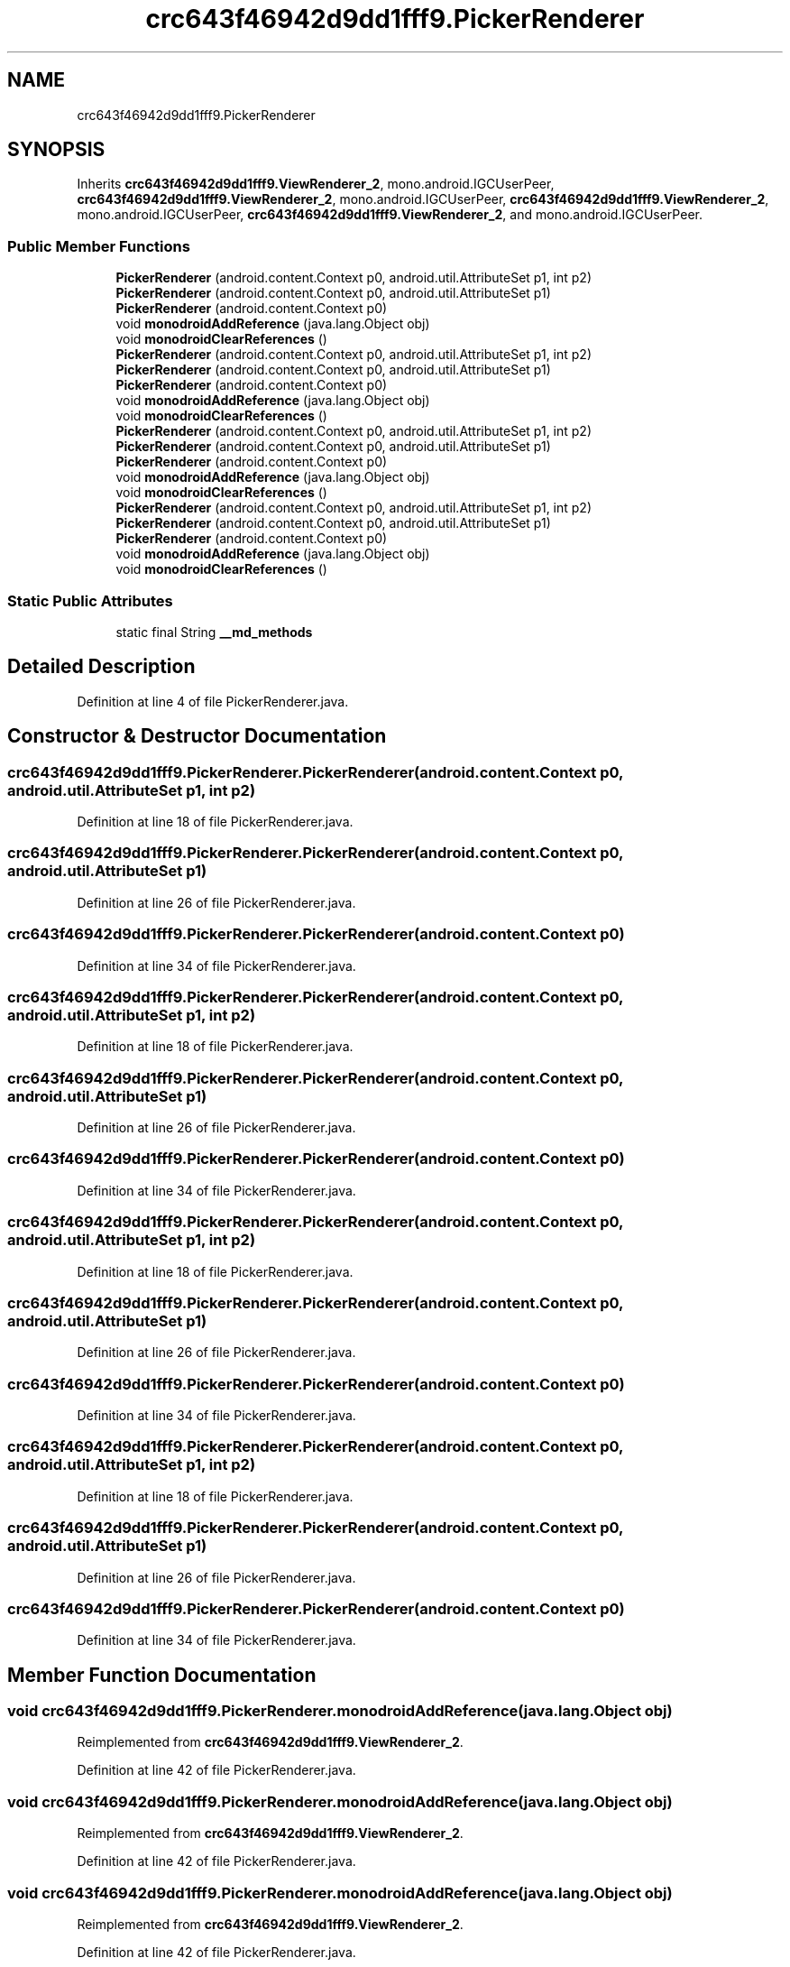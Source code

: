 .TH "crc643f46942d9dd1fff9.PickerRenderer" 3 "Thu Apr 29 2021" "Version 1.0" "Green Quake" \" -*- nroff -*-
.ad l
.nh
.SH NAME
crc643f46942d9dd1fff9.PickerRenderer
.SH SYNOPSIS
.br
.PP
.PP
Inherits \fBcrc643f46942d9dd1fff9\&.ViewRenderer_2\fP, mono\&.android\&.IGCUserPeer, \fBcrc643f46942d9dd1fff9\&.ViewRenderer_2\fP, mono\&.android\&.IGCUserPeer, \fBcrc643f46942d9dd1fff9\&.ViewRenderer_2\fP, mono\&.android\&.IGCUserPeer, \fBcrc643f46942d9dd1fff9\&.ViewRenderer_2\fP, and mono\&.android\&.IGCUserPeer\&.
.SS "Public Member Functions"

.in +1c
.ti -1c
.RI "\fBPickerRenderer\fP (android\&.content\&.Context p0, android\&.util\&.AttributeSet p1, int p2)"
.br
.ti -1c
.RI "\fBPickerRenderer\fP (android\&.content\&.Context p0, android\&.util\&.AttributeSet p1)"
.br
.ti -1c
.RI "\fBPickerRenderer\fP (android\&.content\&.Context p0)"
.br
.ti -1c
.RI "void \fBmonodroidAddReference\fP (java\&.lang\&.Object obj)"
.br
.ti -1c
.RI "void \fBmonodroidClearReferences\fP ()"
.br
.ti -1c
.RI "\fBPickerRenderer\fP (android\&.content\&.Context p0, android\&.util\&.AttributeSet p1, int p2)"
.br
.ti -1c
.RI "\fBPickerRenderer\fP (android\&.content\&.Context p0, android\&.util\&.AttributeSet p1)"
.br
.ti -1c
.RI "\fBPickerRenderer\fP (android\&.content\&.Context p0)"
.br
.ti -1c
.RI "void \fBmonodroidAddReference\fP (java\&.lang\&.Object obj)"
.br
.ti -1c
.RI "void \fBmonodroidClearReferences\fP ()"
.br
.ti -1c
.RI "\fBPickerRenderer\fP (android\&.content\&.Context p0, android\&.util\&.AttributeSet p1, int p2)"
.br
.ti -1c
.RI "\fBPickerRenderer\fP (android\&.content\&.Context p0, android\&.util\&.AttributeSet p1)"
.br
.ti -1c
.RI "\fBPickerRenderer\fP (android\&.content\&.Context p0)"
.br
.ti -1c
.RI "void \fBmonodroidAddReference\fP (java\&.lang\&.Object obj)"
.br
.ti -1c
.RI "void \fBmonodroidClearReferences\fP ()"
.br
.ti -1c
.RI "\fBPickerRenderer\fP (android\&.content\&.Context p0, android\&.util\&.AttributeSet p1, int p2)"
.br
.ti -1c
.RI "\fBPickerRenderer\fP (android\&.content\&.Context p0, android\&.util\&.AttributeSet p1)"
.br
.ti -1c
.RI "\fBPickerRenderer\fP (android\&.content\&.Context p0)"
.br
.ti -1c
.RI "void \fBmonodroidAddReference\fP (java\&.lang\&.Object obj)"
.br
.ti -1c
.RI "void \fBmonodroidClearReferences\fP ()"
.br
.in -1c
.SS "Static Public Attributes"

.in +1c
.ti -1c
.RI "static final String \fB__md_methods\fP"
.br
.in -1c
.SH "Detailed Description"
.PP 
Definition at line 4 of file PickerRenderer\&.java\&.
.SH "Constructor & Destructor Documentation"
.PP 
.SS "crc643f46942d9dd1fff9\&.PickerRenderer\&.PickerRenderer (android\&.content\&.Context p0, android\&.util\&.AttributeSet p1, int p2)"

.PP
Definition at line 18 of file PickerRenderer\&.java\&.
.SS "crc643f46942d9dd1fff9\&.PickerRenderer\&.PickerRenderer (android\&.content\&.Context p0, android\&.util\&.AttributeSet p1)"

.PP
Definition at line 26 of file PickerRenderer\&.java\&.
.SS "crc643f46942d9dd1fff9\&.PickerRenderer\&.PickerRenderer (android\&.content\&.Context p0)"

.PP
Definition at line 34 of file PickerRenderer\&.java\&.
.SS "crc643f46942d9dd1fff9\&.PickerRenderer\&.PickerRenderer (android\&.content\&.Context p0, android\&.util\&.AttributeSet p1, int p2)"

.PP
Definition at line 18 of file PickerRenderer\&.java\&.
.SS "crc643f46942d9dd1fff9\&.PickerRenderer\&.PickerRenderer (android\&.content\&.Context p0, android\&.util\&.AttributeSet p1)"

.PP
Definition at line 26 of file PickerRenderer\&.java\&.
.SS "crc643f46942d9dd1fff9\&.PickerRenderer\&.PickerRenderer (android\&.content\&.Context p0)"

.PP
Definition at line 34 of file PickerRenderer\&.java\&.
.SS "crc643f46942d9dd1fff9\&.PickerRenderer\&.PickerRenderer (android\&.content\&.Context p0, android\&.util\&.AttributeSet p1, int p2)"

.PP
Definition at line 18 of file PickerRenderer\&.java\&.
.SS "crc643f46942d9dd1fff9\&.PickerRenderer\&.PickerRenderer (android\&.content\&.Context p0, android\&.util\&.AttributeSet p1)"

.PP
Definition at line 26 of file PickerRenderer\&.java\&.
.SS "crc643f46942d9dd1fff9\&.PickerRenderer\&.PickerRenderer (android\&.content\&.Context p0)"

.PP
Definition at line 34 of file PickerRenderer\&.java\&.
.SS "crc643f46942d9dd1fff9\&.PickerRenderer\&.PickerRenderer (android\&.content\&.Context p0, android\&.util\&.AttributeSet p1, int p2)"

.PP
Definition at line 18 of file PickerRenderer\&.java\&.
.SS "crc643f46942d9dd1fff9\&.PickerRenderer\&.PickerRenderer (android\&.content\&.Context p0, android\&.util\&.AttributeSet p1)"

.PP
Definition at line 26 of file PickerRenderer\&.java\&.
.SS "crc643f46942d9dd1fff9\&.PickerRenderer\&.PickerRenderer (android\&.content\&.Context p0)"

.PP
Definition at line 34 of file PickerRenderer\&.java\&.
.SH "Member Function Documentation"
.PP 
.SS "void crc643f46942d9dd1fff9\&.PickerRenderer\&.monodroidAddReference (java\&.lang\&.Object obj)"

.PP
Reimplemented from \fBcrc643f46942d9dd1fff9\&.ViewRenderer_2\fP\&.
.PP
Definition at line 42 of file PickerRenderer\&.java\&.
.SS "void crc643f46942d9dd1fff9\&.PickerRenderer\&.monodroidAddReference (java\&.lang\&.Object obj)"

.PP
Reimplemented from \fBcrc643f46942d9dd1fff9\&.ViewRenderer_2\fP\&.
.PP
Definition at line 42 of file PickerRenderer\&.java\&.
.SS "void crc643f46942d9dd1fff9\&.PickerRenderer\&.monodroidAddReference (java\&.lang\&.Object obj)"

.PP
Reimplemented from \fBcrc643f46942d9dd1fff9\&.ViewRenderer_2\fP\&.
.PP
Definition at line 42 of file PickerRenderer\&.java\&.
.SS "void crc643f46942d9dd1fff9\&.PickerRenderer\&.monodroidAddReference (java\&.lang\&.Object obj)"

.PP
Reimplemented from \fBcrc643f46942d9dd1fff9\&.ViewRenderer_2\fP\&.
.PP
Definition at line 42 of file PickerRenderer\&.java\&.
.SS "void crc643f46942d9dd1fff9\&.PickerRenderer\&.monodroidClearReferences ()"

.PP
Reimplemented from \fBcrc643f46942d9dd1fff9\&.ViewRenderer_2\fP\&.
.PP
Definition at line 49 of file PickerRenderer\&.java\&.
.SS "void crc643f46942d9dd1fff9\&.PickerRenderer\&.monodroidClearReferences ()"

.PP
Reimplemented from \fBcrc643f46942d9dd1fff9\&.ViewRenderer_2\fP\&.
.PP
Definition at line 49 of file PickerRenderer\&.java\&.
.SS "void crc643f46942d9dd1fff9\&.PickerRenderer\&.monodroidClearReferences ()"

.PP
Reimplemented from \fBcrc643f46942d9dd1fff9\&.ViewRenderer_2\fP\&.
.PP
Definition at line 49 of file PickerRenderer\&.java\&.
.SS "void crc643f46942d9dd1fff9\&.PickerRenderer\&.monodroidClearReferences ()"

.PP
Reimplemented from \fBcrc643f46942d9dd1fff9\&.ViewRenderer_2\fP\&.
.PP
Definition at line 49 of file PickerRenderer\&.java\&.
.SH "Member Data Documentation"
.PP 
.SS "static final String crc643f46942d9dd1fff9\&.PickerRenderer\&.__md_methods\fC [static]\fP"
@hide 
.PP
Definition at line 10 of file PickerRenderer\&.java\&.

.SH "Author"
.PP 
Generated automatically by Doxygen for Green Quake from the source code\&.
